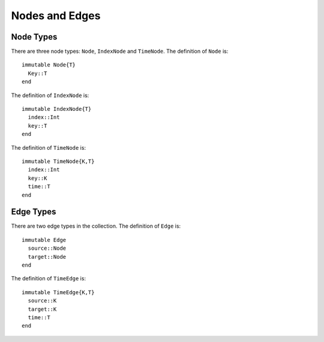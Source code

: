 Nodes and Edges
===============

Node Types
----------

There are three node types: ``Node``, ``IndexNode`` and
``TimeNode``. The definition of ``Node`` is::

  immutable Node{T}
    Key::T
  end
 
The definition of ``IndexNode`` is::

  immutable IndexNode{T}
    index::Int
    key::T
  end

The definition of ``TimeNode`` is::

  immutable TimeNode{K,T}
    index::Int
    key::K
    time::T
  end

.. function:: key(v)

   return the key of a node ``v``, where ``v`` could be ``Node``,
   ``IndexNode`` or ``TimeNode``. 

.. function:: node_index(v)
	   
   return the index of a node ``v``. ``node_index`` is defined for 
   ``IndexNode`` and ``TimeNode``.


Edge Types
----------

There are two edge types in the collection. The definition of ``Edge``
is::

  immutable Edge
    source::Node
    target::Node        
  end

The definition of ``TimeEdge`` is::

  immutable TimeEdge{K,T}
    source::K
    target::K
    time::T
  end

.. function:: source(e [, g])
	    
   return the source of the edge ``e``, where ``e`` could be either
   ``Edge`` or ``TimeEdge`` and ``g`` is a graph.


.. function:: target(e [, g])

   return the target of the edge ``e``, where ``g`` is a graph.

.. function:: edge_time(e)

   return the time of a ``TimeEdge`` type ``e``.
